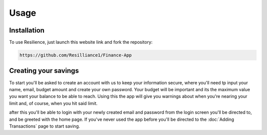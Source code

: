 Usage
=====

.. _installation:

Installation
------------

To use Resilience, just launch this website link and fork the repository:

.. code-block:: console

   https://github.com/Resilliance1/Finance-App

Creating your savings
----------------

To start you'll be asked to create an account with us to keep your information secure, where you'll need tp input your name, email, budget amount and create your own password. Your budget will be important and its the maximum value you want your balance to be able to reach. Using this the app will give you warnings about when you're nearing your limit and, of course, when you hit said limit.

after this you'll be able to login with your newly created email and password from the login screen you'll be directed to, and be greeted with the home page. If you've never used the app before you'll be directed to the :doc:`Adding Transactions` page to start saving.

.. autoexception:: lumache.InvalidKindError
